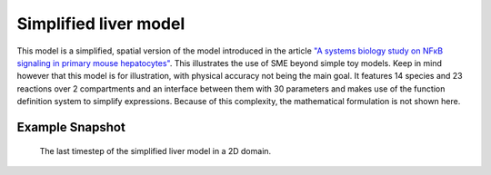 Simplified liver model
======================
This model is a simplified, spatial version of the model introduced in the article `"A systems biology study on NFκB signaling in primary mouse hepatocytes" <https://doi.org/10.1371/journal.pone.0021489>`_. This illustrates the use of SME beyond simple toy models. Keep in mind however that this model is for illustration, with physical accuracy not being the main goal.
It features 14 species and 23 reactions over 2 compartments and an interface between them with 30 parameters and makes use of the function definition system to simplify expressions. Because of this complexity, the mathematical formulation is not shown here.

Example Snapshot
"""""""""""""""""
.. figure:: img/liversimplified.png
   :alt: screenshot of the final step of the simplified liver example model in SME.

   The last timestep of the simplified liver model in a 2D domain.
